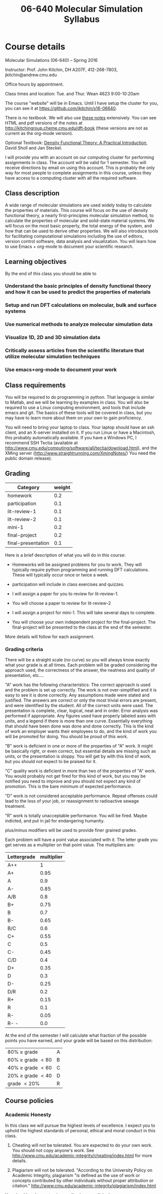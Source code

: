 #+TITLE: 06-640 Molecular Simulation Syllabus
#+NAME: John Kitchin
#+STARTUP: showall
#+TODO: TODO COLLECTED GRADED
#+TODO: TODO DONE


* Course details
  :PROPERTIES:
  :VISIBILITY: folded
  :END:

Molecular Simulations (06-640) – Spring 2016

Instructor: Prof. John Kitchin, DH A207F, 412-268-7803, jkitchin@andrew.cmu.edu

Office hours by appointment.

Class times and location: Tue. and Thur. Wean 4623 9:00-10:20am

The course "website" will be in Emacs. Until I have setup the cluster for you, you can see it at https://github.com/jkitchin/s16-06640.

There is no textbook. We will also use [[./dft-book/dft.org][these notes]] extensively. You can see HTML and pdf versions of the notes at http://kitchingroup.cheme.cmu.edu/dft-book (these versions are not as current as the org-mode version).

Optional Textbook: [[http://www.amazon.com/Density-Functional-Theory-Practical-Introduction/dp/0470373172][Density Functional Theory: A Practical Introduction]], David Sholl and Jan Steckel.

I will provide you with an account on our computing cluster for performing assignments in class. The account will be valid for 1 semester. You will receive directions by email on using this account. This is probably the only way for most people to complete assignments in this course, unless they have access to a computing cluster with all the required software.

** Class description
A wide range of molecular simulations are used widely today to calculate the properties of materials. This course will focus on the use of density functional theory, a nearly first-principles molecular simulation method, to calculate the properties of molecular and solid-state material systems. We will focus on the most basic property, the total energy of the system, and how that can be used to derive other properties. We will also introduce tools for facilitating computational simulations including the use of editors, version control software, data analysis and visualization. You will learn how to use Emacs + org-mode to document your scientific research.

** Learning objectives

 By the end of this class you should be able to

*** Understand the basic principles of density functional theory and how it can be used to predict the properties of materials
*** Setup and run DFT calculations on molecular, bulk and surface systems
*** Use numerical methods to analyze molecular simulation data
*** Visualize 1D, 2D and 3D simulation data
*** Critically assess articles from the scientific literature that utilize molecular simulation techniques
*** Use emacs+org-mode to document your work

** Class requirements
You will be required to do programming in python. That language is similar to Matlab, and we will be learning by examples in class. You will also be required to use a Linux computing environment, and tools that include emacs and git. The basics of these tools will be covered in class, but you may have to learn more about them on your own to gain proficiency.

You will need to bring your laptop to class. Your laptop should have an ssh client, and an X-server installed on it. If you run Linux or have a Macintosh, this probably automatically available. If you have a Windows PC, I recommend SSH Tectia (available at http://www.cmu.edu/computing/software/all/tectia/download.html), and the XMing server (http://www.straightrunning.com/XmingNotes/) You need the public domain release).

** Grading

#+caption: Categories and weights for graded assignments
#+tblname: categories
| Category           | weight |
|--------------------+--------|
| homework           |    0.2 |
| participation      |    0.1 |
| lit-review-1       |    0.1 |
| lit-review-2       |    0.1 |
| mini-1             |    0.2 |
| final-project      |    0.2 |
| final-presentation |    0.1 |


Here is a brief description of what you will do in this course:

- Homeworks will be assigned problems for you to work. They will typically require python programming and running DFT calculations. These will typically occur once or twice a week.

- participation will include in class exercises and quizzes.

- I will assign a paper for you to review for lit-review-1.

- You will choose a paper to review for lit-review-2

- I will assign a project for mini-1. This will take several days to complete.

- You will choose your own independent project for the final-project. The final-project will be presented to the class at the end of the semester.

More details will follow for each assignment.

*** Grading criteria
There will be a straight scale (no curve) so you will always know exactly what your grade is at all times. Each problem will be graded considering the approach used, the correctness of the answer, the neatness and quality of presentation, etc....

"A" work has the following characteristics: The correct approach is used and the problem is set up correctly. The work is not over-simplified and it is easy to see it is done correctly. Any assumptions made were stated and justified. The answers are correct or only the most trivial errors are present, and were identified by the student. All of the correct units were used. The presentation is complete, clear, logical, neat and in order. Error analysis was performed if appropriate. Any figures used have properly labeled axes with units, and a legend if there is more than one curve. Essentially everything that should have been done was done and done correctly. This is the kind of work an employer wants their employees to do, and the kind of work you will be promoted for doing. You should be proud of this work.

"B" work is deficient in one or more of the properties of "A" work. It might be basically right, or even correct, but essential details are missing such as units, or the presentation is sloppy. You will get by with this kind of work, but you should not expect to be praised for it.

"C" quality work is deficient in more than two of the properties of "A" work. You would probably not get fired for this kind of work, but you may be notified you need to improve and you should not expect any kind of promotion. This is the bare minimum of expected performance.

"D" work is not considered acceptable performance. Repeat offenses could lead to the loss of your job, or reassignment to radioactive sewage treatment.

"R" work is totally unacceptable performance. You will be fired. Maybe indicted, and put in jail for endangering humanity.

plus/minus modifiers will be used to provide finer grained grades.

Each problem will have a point value associated with it. The letter grade you get serves as a multiplier on that point value. The multipliers are:

| Lettergrade | multiplier |
|-------------+------------|
| A++         |          1 |
| A+          |       0.95 |
| A           |        0.9 |
| A-          |       0.85 |
| A/B         |        0.8 |
| B+          |       0.75 |
| B           |        0.7 |
| B-          |       0.65 |
| B/C         |        0.6 |
| C+          |       0.55 |
| C           |        0.5 |
| C-          |       0.45 |
| C/D         |        0.4 |
| D+          |       0.35 |
| D           |        0.3 |
| D-          |       0.25 |
| D/R         |        0.2 |
| R+          |       0.15 |
| R           |        0.1 |
| R-          |       0.05 |
| R- -        |        0.0 |

At the end of the semester I will calculate what fraction of the possible points you have earned, and your grade will be based on this distribution:

| 80% \ge grade        | A |
| 60% \ge grade \lt 80 | B |
| 40% \ge grade \lt 60 | C |
| 20% \ge grade \lt 40 | D |
| grade \lt 20%        | R |

** Course policies
*** Academic Honesty
In this class we will pursue the highest levels of excellence. I expect you to uphold the highest standards of personal, ethical and moral conduct in this class.

1. Cheating will not be tolerated. You are expected to do your own work. You should not copy anyone's work. See http://www.cmu.edu/academic-integrity/cheating/index.html for more details.

2. Plagiarism will not be tolerated.
  "According to the University Policy on Academic Integrity, plagiarism "is defined as the use of work or concepts contributed by other individuals without proper attribution or citation."  http://www.cmu.edu/academic-integrity/plagiarism/index.html
You should endeavor to give credit where credit is due.

3. No other forms of academic dishonesty will be tolerated.

Violations of these principles will be handled according to University policies.
http://www.cmu.edu/academic-integrity/index.html

*** Late assignment policy
Excellence is not late.  Excellence does not ask for extensions, exceptions, etc... Deadlines are posted in advance, and excellence completes them on time. This is not a class where you can put assignments off to the last minute. Some simulations take time, and sometimes you have to wait for the queue to run your jobs. You should take that into account. Excellence occasionally meets with real life, and even excellence occasionally has extenuating circumstances that hold it back. If you think you have extenuating circumstances that affect your pursuit of excellence, please see me as soon as possible.

Late assignments will automatically lose 50% of their points.

*** Mobile phone policy
You will use your computers every day in class. I do not want to see or hear your cell phones. Class time is a valuable time to pay attention and ask questions. Please do not distract yourself, your classmates, or me with your phone.

*** Accommodations for Individuals with Disabilities
If you wish to request an accommodation due to a documented disability, please inform me and contact Disability Resources as soon as possible. The request can be initiated at http://www.cmu.edu/hr/eos/disability/students.

* Class schedule [8/32]

Here is an approximate class schedule. The days with NO CLASS are not likely to change. These days may be augmented with video lectures, or devoted to project work. The topics on a particular day may change.

- [X] [2016-01-12 Tue] [[./notes/intro.org]]
- [X] [2016-01-14 Thu] [[./notes/intro-dft.org]]
- [X] [2016-01-19 Tue] [[./notes/intro-ase.org]] [[./notes/single-computations.org]]
- [X] [2016-01-21 Thu] [[./notes/geom-mol.org]]
- [X] [2016-01-26 Tue] [[./notes/vib-mol.org]]
- [X] [2016-01-28 Thu] [[./notes/followup.org]]
- [X] [2016-02-02 Tue] [[./notes/reac-energies.org]]
- [X] [2016-02-04 Thu] [[./notes/dft-comp.org]]
- [ ] [2016-02-09 Tue] [[./notes/reac-barriers.org]]
- [ ] [2016-02-11 Thu] [[elisp:(find-file (expand-file-name "examples" starter-kit-dir))]]
- [ ] [2016-02-16 Tue] [[./notes/recitation-1.org]]
- [ ] [2016-02-18 Thu] [[./notes/bulk-intro.org]]
- [ ] [2016-02-23 Tue] [[./notes/bulk-struct.org]] [[./notes/adv-bulk-struc.org]]
- [ ] [2016-02-25 Thu] [[./notes/bulk-rxn.org]]
- [ ] [2016-03-01 Tue] [[./notes/bulk-dos.org]]
- [ ] [2016-03-03 Thu] [[./notes/intro-surf.org]]
- [ ] [2016-03-08 Tue] NO CLASS Spring Break
- [ ] [2016-03-10 Thu] NO CLASS Spring Break
- [ ] [2016-03-15 Tue] NO CLASS Spring ACS meeting
- [ ] [2016-03-17 Thu]
- [ ] [2016-03-22 Tue] [[./notes/database.org]]
- [ ] [2016-03-24 Thu]
- [ ] [2016-03-29 Tue] [[./notes/coverage_dependence.ppt]] (C-u C-u enter) [[./notes/alloy-adsorption.org]]
- [ ] [2016-03-31 Thu] adsorbate vibrations, diffusion barriers
- [ ] [2016-04-05 Tue] atomistic thermodynamics
- [ ] [2016-04-07 Thu]  [[./notes/DFT+U-lecture.pdf]]
- [ ] [2016-04-12 Tue]
- [ ] [2016-04-14 Thu] NO CLASS Carnival
- [ ] [2016-04-19 Tue]
- [ ] [2016-04-21 Thu] [[./notes/emacs-magic.org]]
- [ ] [2016-04-26 Tue] Final presentations
- [ ] [2016-04-28 Thu] Final presentations

* Assignments
  :PROPERTIES:
  :CUSTOM_ID: assignments
  :END:

** COLLECTED assignment:introduction  :assignment:
   DEADLINE: <2016-01-15 Fri>
   :PROPERTIES:
   :CATEGORY: homework
   :POINTS:   1
   :CUSTOM_ID: introduction
   :RUBRIC:   (("technical" . 0.7) ("presentation" . 0.3))
   :END:

** GRADED assignment:bond-length      :assignment:
   CLOSED: [2016-01-29 Fri 16:29] DEADLINE: <2016-01-27 Wed>
   :PROPERTIES:
   :CATEGORY: homework
   :POINTS:   2
   :CUSTOM_ID: bond-length
   :RUBRIC:   (("technical" . 0.7) ("presentation" . 0.3))
   :END:
solution:bond-length

** GRADED assignment:water-1	      :assignment:
   CLOSED: [2016-01-29 Fri 16:40] DEADLINE: <2016-01-27 Wed>
   :PROPERTIES:
   :CATEGORY: homework
   :POINTS:   2
   :CUSTOM_ID: water-1
   :RUBRIC:   (("technical" . 0.7) ("presentation" . 0.3))
   :END:

solution:water-1

** COLLECTED assignment:ethane-1      :assignment:
   DEADLINE: <2016-01-29 Fri>
   :PROPERTIES:
   :CATEGORY: homework
   :POINTS:   3
   :CUSTOM_ID: ethane-1
   :RUBRIC:   (("technical" . 0.7) ("presentation" . 0.3))
   :END:

solution:ethane-1

** COLLECTED assignment:ethane-2				 :assignment:
   DEADLINE: <2016-02-01 Mon>
   :PROPERTIES:
   :CATEGORY: homework
   :POINTS:   2
   :CUSTOM_ID: ethane-2
   :RUBRIC:   (("technical" . 0.7) ("presentation" . 0.3))
   :END:

solution:ethane-2

** COLLECTED assignment:bond-length-2				 :assignment:
   DEADLINE: <2016-02-03 Wed>
   :PROPERTIES:
   :CATEGORY: homework
   :POINTS:   3
   :CUSTOM_ID: bond-length-2
   :RUBRIC:   (("technical" . 0.7) ("presentation" . 0.3))
   :END:

solution:bond-length-2

* Useful class links
- http://kitchingroup.cheme.cmu.edu/pycse A thorough resource on using Python for science and engineering
- https://github.com/jkitchin/dft-book The github site for the notes
- https://github.com/jkitchin/jasp The github site for jasp
